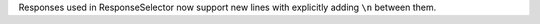Responses used in ResponseSelector now support new lines with explicitly adding ``\n`` between them.
